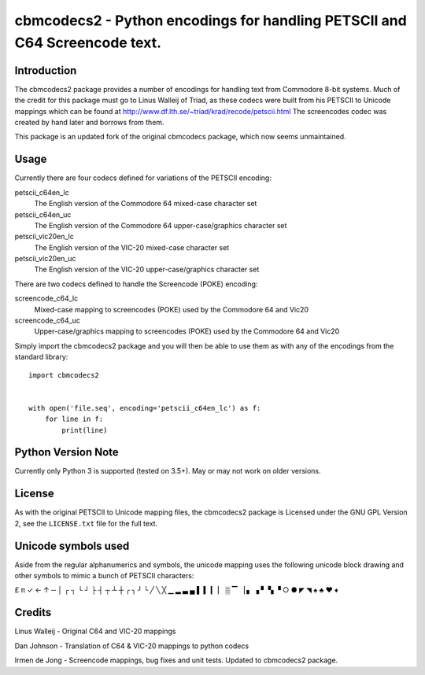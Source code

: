 ===========================================================================
cbmcodecs2 - Python encodings for handling PETSCII and C64 Screencode text.
===========================================================================

Introduction
============

The cbmcodecs2 package provides a number of encodings for handling text from
Commodore 8-bit systems. Much of the credit for this package must go to
Linus Walleij of Triad, as these codecs were built from his PETSCII to Unicode
mappings which can be found at http://www.df.lth.se/~triad/krad/recode/petscii.html
The screencodes codec was created by hand later and borrows from them.

This package is an updated fork of the original cbmcodecs package, which now seems unmaintained.


Usage
=====

Currently there are four codecs defined for variations of the PETSCII encoding:

petscii_c64en_lc
    The English version of the Commodore 64 mixed-case character set

petscii_c64en_uc
    The English version of the Commodore 64 upper-case/graphics character set

petscii_vic20en_lc
    The English version of the VIC-20 mixed-case character set

petscii_vic20en_uc
    The English version of the VIC-20 upper-case/graphics character set


There are two codecs defined to handle the Screencode (POKE) encoding:

screencode_c64_lc
    Mixed-case mapping to screencodes (POKE) used by the Commodore 64 and Vic20

screencode_c64_uc
    Upper-case/graphics mapping to screencodes (POKE) used by the Commodore 64 and Vic20


Simply import the cbmcodecs2 package and you will then be able to use them as
with any of the encodings from the standard library::

    import cbmcodecs2


    with open('file.seq', encoding='petscii_c64en_lc') as f:
        for line in f:
            print(line)


Python Version Note
===================

Currently only Python 3 is supported (tested on 3.5+). May or may not work on older versions.


License
=======

As with the original PETSCII to Unicode mapping files, the cbmcodecs2 package
is Licensed under the GNU GPL Version 2, see the ``LICENSE.txt`` file for the
full text.


Unicode symbols used
====================
Aside from the regular alphanumerics and symbols, the unicode mapping uses the
following unicode block drawing and other symbols to mimic a bunch of PETSCII characters:

£ π ✓ ← ↑ ─ │ ┌ ┐ └ ┘ ├ ┤ ┬ ┴ ┼ ╭ ╮ ╯ ╰
╱ ╲ ╳ ▁ ▂ ▃ ▄ ▌ ▍ ▎ ▏ ▒ ▔ ▕ ▖ ▗ ▘ ▚ ▝
○ ● ◤ ◥ ♠ ♣ ♥ ♦


Credits
=======

Linus Walleij - Original C64 and VIC-20 mappings

Dan Johnson - Translation of C64 & VIC-20 mappings to python codecs

Irmen de Jong - Screencode mappings, bug fixes and unit tests. Updated to cbmcodecs2 package.
